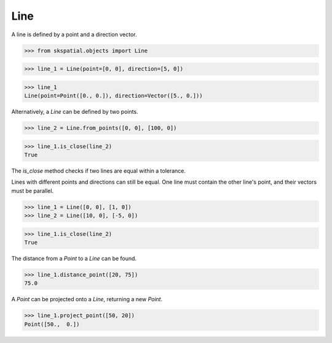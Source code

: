 
Line
----

A line is defined by a point and a direction vector.

>>> from skspatial.objects import Line

>>> line_1 = Line(point=[0, 0], direction=[5, 0])

>>> line_1
Line(point=Point([0., 0.]), direction=Vector([5., 0.]))


Alternatively, a `Line` can be defined by two points.

>>> line_2 = Line.from_points([0, 0], [100, 0])

>>> line_1.is_close(line_2)
True


The `is_close` method checks if two lines are equal within a tolerance.

Lines with different points and directions can still be equal. One line must contain the other line's point, and their vectors must be parallel.

>>> line_1 = Line([0, 0], [1, 0])
>>> line_2 = Line([10, 0], [-5, 0])

>>> line_1.is_close(line_2)
True

The distance from a `Point` to a `Line` can be found.

>>> line_1.distance_point([20, 75])
75.0

A `Point` can be projected onto a `Line`, returning a new `Point`.

>>> line_1.project_point([50, 20])
Point([50.,  0.])

